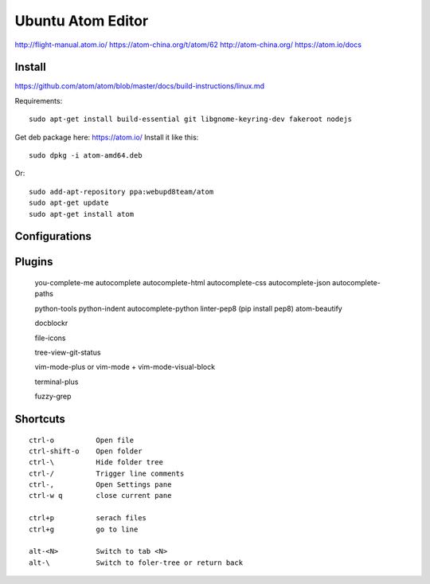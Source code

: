 Ubuntu Atom Editor
==================


http://flight-manual.atom.io/
https://atom-china.org/t/atom/62
http://atom-china.org/
https://atom.io/docs


Install
-------

https://github.com/atom/atom/blob/master/docs/build-instructions/linux.md

Requirements::

    sudo apt-get install build-essential git libgnome-keyring-dev fakeroot nodejs

Get deb package here: https://atom.io/
Install it like this::

    sudo dpkg -i atom-amd64.deb

Or::

    sudo add-apt-repository ppa:webupd8team/atom
    sudo apt-get update
    sudo apt-get install atom


Configurations
--------------


Plugins
-------

    you-complete-me
    autocomplete
    autocomplete-html
    autocomplete-css
    autocomplete-json
    autocomplete-paths

    python-tools
    python-indent
    autocomplete-python
    linter-pep8     (pip install pep8)
    atom-beautify

    docblockr

    file-icons

    tree-view-git-status

    vim-mode-plus or vim-mode + vim-mode-visual-block

    terminal-plus

    fuzzy-grep


Shortcuts
---------
::

    ctrl-o          Open file
    ctrl-shift-o    Open folder
    ctrl-\          Hide folder tree
    ctrl-/          Trigger line comments
    ctrl-,          Open Settings pane
    ctrl-w q        close current pane

    ctrl+p          serach files
    ctrl+g          go to line

    alt-<N>         Switch to tab <N>
    alt-\           Switch to foler-tree or return back


